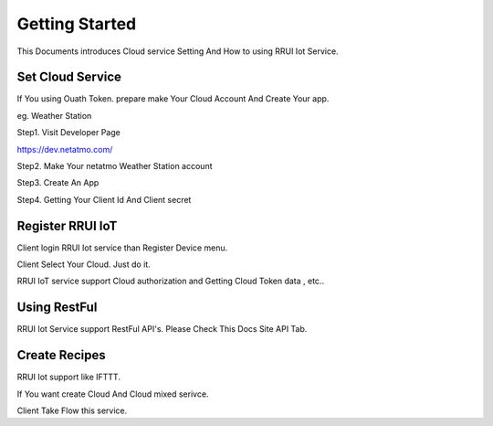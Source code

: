 Getting Started
===============

This Documents introduces Cloud service Setting And How to using RRUI Iot Service.


Set Cloud Service
^^^^^^^^^^^^^^^^^

If You using Ouath Token. prepare make Your Cloud Account And Create Your app.

eg. Weather Station


Step1. Visit Developer Page

https://dev.netatmo.com/

Step2. Make Your netatmo Weather Station account

Step3. Create An App

Step4. Getting Your Client Id And Client secret


Register RRUI IoT
^^^^^^^^^^^^^^^^^

Client login RRUI Iot service than Register Device menu.

Client Select Your Cloud. Just do it.

RRUI IoT service support Cloud authorization and Getting Cloud Token data , etc.. 



Using RestFul 
^^^^^^^^^^^^^

RRUI Iot Service support RestFul API's. Please Check This Docs Site API Tab.




Create Recipes
^^^^^^^^^^^^^^

RRUI Iot support like IFTTT.

If You want create Cloud And Cloud mixed serivce.

Client Take Flow this service.

















